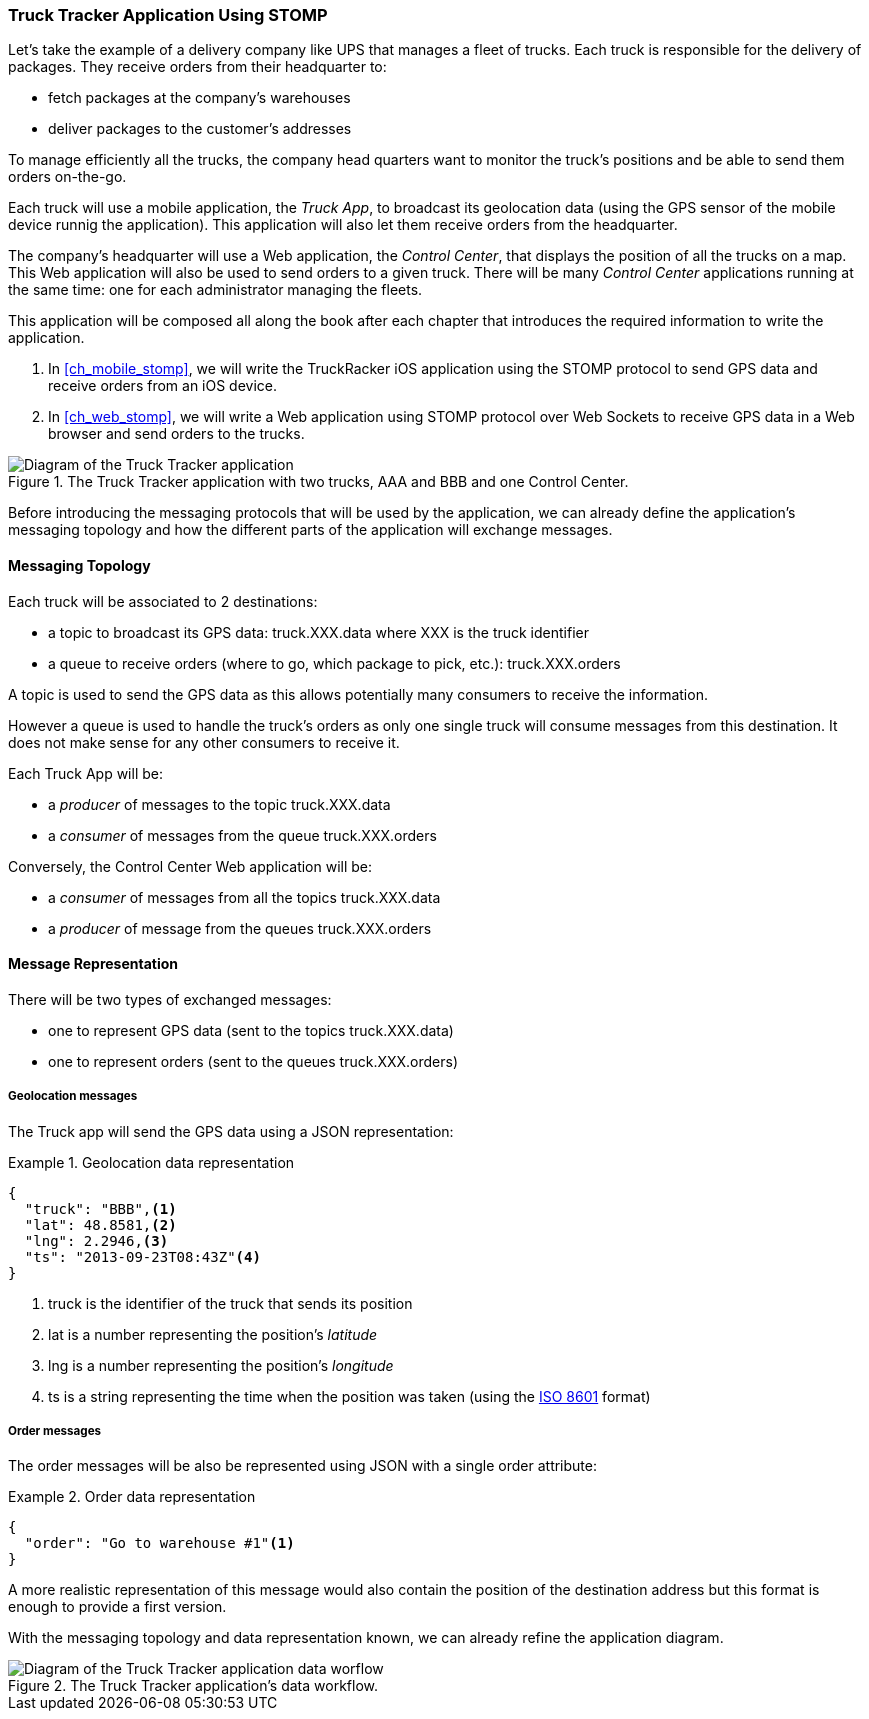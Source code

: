 [[ch_introduction_stomp_example]]
=== Truck Tracker Application Using STOMP

Let's take the example of a delivery company like UPS that manages a fleet of trucks.
Each truck is responsible for the delivery of packages.
They receive orders from their headquarter to:

* fetch packages at the company's warehouses
* deliver packages to the customer's addresses

To manage efficiently all the trucks, the company head quarters want to monitor the truck's positions and be able to send them orders on-the-go.

Each truck will use a mobile application, the _Truck App_, to broadcast its geolocation data (using the GPS sensor of the mobile device runnig the application).
This application will also let them receive orders from the headquarter.

The company's headquarter will use a Web application, the _Control Center_, that displays the position of all the trucks on a map.
This Web application will also be used to send orders to a given truck.
There will be many _Control Center_ applications running at the same time: one for each administrator managing the fleets.

This application will be composed all along the book after each chapter that introduces the required information to write the application.

. In <<ch_mobile_stomp>>, we will write the +TruckRacker+ iOS application using the STOMP protocol to send GPS data and receive orders from an iOS device.
. In <<ch_web_stomp>>, we will write a Web application using STOMP protocol over Web Sockets to receive GPS data in a Web browser and send orders to the trucks.

[[img_example_app_1]]
.The +Truck Tracker+ application with two trucks, +AAA+ and +BBB+ and one +Control Center+.
image::images/Chapter011/example_diagram_1.png["Diagram of the Truck Tracker application"]

Before introducing the messaging protocols that will be used by the application, we can already define 
the application's messaging topology and how the different parts of the application will exchange messages.

[[ch_introduction_stomp_example_topology]]
==== Messaging Topology

Each truck will be associated to 2 destinations:

* a topic to broadcast its GPS data: +truck.XXX.data+ where +XXX+ is the truck identifier
* a queue to receive orders (where to go, which package to pick, etc.): +truck.XXX.orders+

A topic is used to send the GPS data as this allows potentially many consumers to receive the information.

However a queue is used to handle the truck's orders as only one single truck will consume messages from this destination.
It does not make sense for any other consumers to receive it.

Each +Truck App+ will be:

* a _producer_ of messages to the topic +truck.XXX.data+
* a _consumer_ of messages from the queue +truck.XXX.orders+

Conversely, the +Control Center+ Web application will be:

* a _consumer_ of messages from all the topics +truck.XXX.data+
* a _producer_ of message from the queues +truck.XXX.orders+

[[ch_introduction_stomp_example_message]]
==== Message Representation

There will be two types of exchanged messages:

* one to represent GPS data (sent to the topics +truck.XXX.data+)
* one to represent orders (sent to the queues +truck.XXX.orders+)

===== Geolocation messages
The Truck app will send the GPS data using a JSON representation:

[[ex_example_gps_data]]
.Geolocation data representation
====
----
{
  "truck": "BBB",<1>
  "lat": 48.8581,<2>
  "lng": 2.2946,<3>
  "ts": "2013-09-23T08:43Z"<4>
}
----
<1> +truck+ is the identifier of the truck that sends its position
<2> +lat+ is a number representing the position's _latitude_
<3> +lng+ is a number representing the position's _longitude_
<4> +ts+ is a string representing the time when the position was taken (using the http://en.wikipedia.org/wiki/ISO_8601[ISO 8601] format)
====

===== Order messages
The order messages will be also be represented using JSON with a single +order+ attribute:

[[ex_example_order]]
.Order data representation
====
----
{
  "order": "Go to warehouse #1"<1>
}
----
====

A more realistic representation of this message would also contain the position of the destination address but this
format is enough to provide a first version.

With the messaging topology and data representation known, we can already refine the application diagram.

[[img_example_app_2]]
.The +Truck Tracker+ application's data workflow.
image::images/Chapter011/example_diagram_2.png["Diagram of the Truck Tracker application data worflow"]

